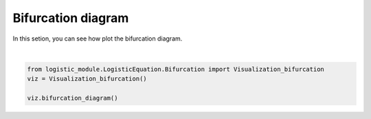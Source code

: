 .. only:: html

    .. note::
        :class: sphx-glr-download-link-note

        Click :ref:`here <sphx_glr_download_auto_examples_plot_bifurcation.py>`     to download the full example code
    .. rst-class:: sphx-glr-example-title

    .. _sphx_glr_auto_examples_plot_bifurcation.py:


Bifurcation diagram
============================

In this setion, you can see how plot the bifurcation diagram.



.. image:: /auto_examples/images/sphx_glr_plot_bifurcation_001.png
    :class: sphx-glr-single-img


.. rst-class:: sphx-glr-script-out

 Out:

 .. code-block:: none

    C:\Users\hbaca\Desktop\logistic_module\logistic_module\LogisticEquation\Bifurcation.py:50: UserWarning: Matplotlib is currently using agg, which is a non-GUI backend, so cannot show the figure.
      plt.show()






|


.. code-block:: default




    from logistic_module.LogisticEquation.Bifurcation import Visualization_bifurcation
    viz = Visualization_bifurcation()

    viz.bifurcation_diagram()




.. rst-class:: sphx-glr-timing

   **Total running time of the script:** ( 0 minutes  7.344 seconds)


.. _sphx_glr_download_auto_examples_plot_bifurcation.py:


.. only :: html

 .. container:: sphx-glr-footer
    :class: sphx-glr-footer-example



  .. container:: sphx-glr-download sphx-glr-download-python

     :download:`Download Python source code: plot_bifurcation.py <plot_bifurcation.py>`



  .. container:: sphx-glr-download sphx-glr-download-jupyter

     :download:`Download Jupyter notebook: plot_bifurcation.ipynb <plot_bifurcation.ipynb>`


.. only:: html

 .. rst-class:: sphx-glr-signature

    `Gallery generated by Sphinx-Gallery <https://sphinx-gallery.github.io>`_
